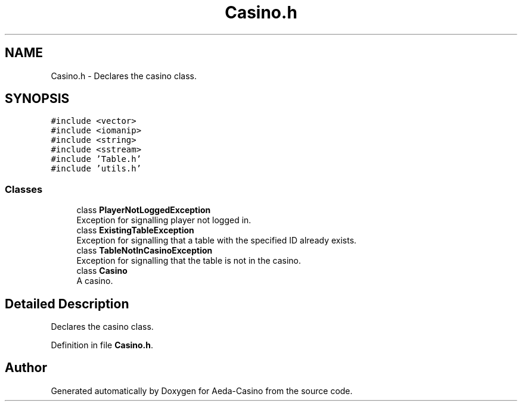 .TH "Casino.h" 3 "Sun Nov 20 2016" "Version 1.0.0.0" "Aeda-Casino" \" -*- nroff -*-
.ad l
.nh
.SH NAME
Casino.h \- Declares the casino class\&.  

.SH SYNOPSIS
.br
.PP
\fC#include <vector>\fP
.br
\fC#include <iomanip>\fP
.br
\fC#include <string>\fP
.br
\fC#include <sstream>\fP
.br
\fC#include 'Table\&.h'\fP
.br
\fC#include 'utils\&.h'\fP
.br

.SS "Classes"

.in +1c
.ti -1c
.RI "class \fBPlayerNotLoggedException\fP"
.br
.RI "Exception for signalling player not logged in\&. "
.ti -1c
.RI "class \fBExistingTableException\fP"
.br
.RI "Exception for signalling that a table with the specified ID already exists\&. "
.ti -1c
.RI "class \fBTableNotInCasinoException\fP"
.br
.RI "Exception for signalling that the table is not in the casino\&. "
.ti -1c
.RI "class \fBCasino\fP"
.br
.RI "A casino\&. "
.in -1c
.SH "Detailed Description"
.PP 
Declares the casino class\&. 


.PP
Definition in file \fBCasino\&.h\fP\&.
.SH "Author"
.PP 
Generated automatically by Doxygen for Aeda-Casino from the source code\&.
